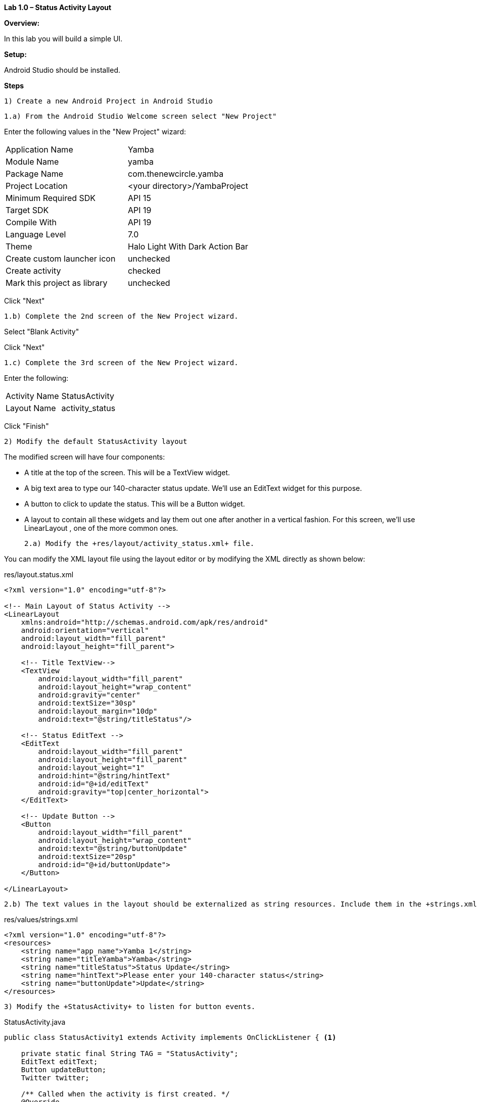 **Lab 1.0 – Status Activity Layout**

**Overview: **

In this lab you will build a simple UI.

**Setup:**

Android Studio should be installed.

**Steps**

  1) Create a new Android Project in Android Studio

  1.a) From the Android Studio Welcome screen select "New Project"

Enter the following values in the "New Project" wizard:

[cols="2"]
|===

|Application Name
|Yamba

|Module Name
|yamba

|Package Name
|com.thenewcircle.yamba

|Project Location
|<your directory>/YambaProject

|Minimum Required SDK
|API 15

|Target SDK
|API 19

|Compile With
|API 19

|Language Level
|7.0

|Theme
|Halo Light With Dark Action Bar

|Create custom launcher icon
|unchecked

|Create activity
|checked

|Mark this project as library
|unchecked

|===

Click "Next"

  1.b) Complete the 2nd screen of the New Project wizard.

Select "Blank Activity"

Click "Next"

  1.c) Complete the 3rd screen of the New Project wizard.

Enter the following:

[cols="2*"]
|===

|Activity Name
|StatusActivity

|Layout Name
|activity_status

|===

Click "Finish"

 2) Modify the default StatusActivity layout

The modified screen will have four components:

- A title at the top of the screen. This will be a TextView  widget.

- A big text area to type our 140-character status update. We’ll use an EditText
 widget for this purpose.

- A button to click to update the status. This will be a Button  widget.

- A layout to contain all these widgets and lay them out one after another in a vertical
fashion. For this screen, we’ll use LinearLayout , one of the more common ones.

  2.a) Modify the +res/layout/activity_status.xml+ file.
  
You can modify the XML layout file using the layout editor or by modifying the XML
directly as shown below:

[source, title=res/layout.status.xml]
----
<?xml version="1.0" encoding="utf-8"?>

<!-- Main Layout of Status Activity -->
<LinearLayout
    xmlns:android="http://schemas.android.com/apk/res/android"
    android:orientation="vertical"
    android:layout_width="fill_parent"
    android:layout_height="fill_parent">

    <!-- Title TextView-->
    <TextView
        android:layout_width="fill_parent"
        android:layout_height="wrap_content"
        android:gravity="center"
        android:textSize="30sp"
        android:layout_margin="10dp"
        android:text="@string/titleStatus"/>

    <!-- Status EditText -->
    <EditText
        android:layout_width="fill_parent"
        android:layout_height="fill_parent"
        android:layout_weight="1"
        android:hint="@string/hintText"
        android:id="@+id/editText"
        android:gravity="top|center_horizontal">
    </EditText>

    <!-- Update Button -->
    <Button
        android:layout_width="fill_parent"
        android:layout_height="wrap_content"
        android:text="@string/buttonUpdate"
        android:textSize="20sp"
        android:id="@+id/buttonUpdate">
    </Button>

</LinearLayout>
----

  2.b) The text values in the layout should be externalized as string resources. Include them in the +strings.xml+ file

[source, title=res/values/strings.xml]
----
<?xml version="1.0" encoding="utf-8"?>
<resources>
    <string name="app_name">Yamba 1</string>
    <string name="titleYamba">Yamba</string>
    <string name="titleStatus">Status Update</string>
    <string name="hintText">Please enter your 140-character status</string>
    <string name="buttonUpdate">Update</string>
</resources>
----

 3) Modify the +StatusActivity+ to listen for button events.


[source, java, title=StatusActivity.java]
----

public class StatusActivity1 extends Activity implements OnClickListener { <1>

    private static final String TAG = "StatusActivity";
    EditText editText;
    Button updateButton;
    Twitter twitter;

    /** Called when the activity is first created. */
    @Override
    public void onCreate(Bundle savedInstanceState) {
        super.onCreate(savedInstanceState);
        setContentView(R.layout.status);

        // Find views
        editText = (EditText) findViewById(R.id.editText); <2>
        updateButton = (Button) findViewById(R.id.buttonUpdate);

        updateButton.setOnClickListener(this); <3>

    }

    // Called when button is clicked <4>
    public void onClick(View v) {
        Log.d(TAG, "onClicked");
    }
}
----
 <1> To make StatusActivity  capable of being a button listener, it needs to implement
the OnClickListener  interface.

 <2> Find views inflated from the XML layout and assign them to Java variables.

 <3> Register the button to notify this  (i.e., StatusActivity ) when it gets clicked.
 
 <4> The listener for button click.



 4) Include the necessary +jtwitter.jar+ library

  4.a) Create a new directory called "libs"

  4.b) Place +jtwitter.jar+ from the lab setup files into "libs"

  4.c) Verify that the library is referened in the dependencies section of the +build.gradle+ file

[source, title=build.gradle]
----
<?xml version="1.0" encoding="utf-8"?>
dependencies {
    compile fileTree(dir: 'libs', include: ['*.jar']) <1>
}
----
<1> Includes any jar file in the +libs+ directory.


describes changes to "res/values" for
  dimens
  strings
  styles

 5) Run the app.  The screen output should be similar to the following image:
 
image::images/lab-01-app.png[]


